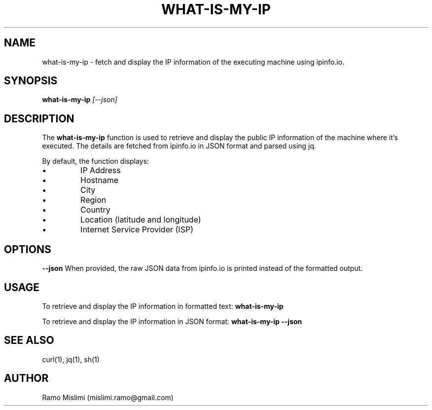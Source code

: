 .TH WHAT-IS-MY-IP 1
.SH NAME
what-is-my-ip - fetch and display the IP information of the executing machine using ipinfo.io.

.SH SYNOPSIS
.B what-is-my-ip
.IR [--json]

.SH DESCRIPTION
The
.B what-is-my-ip
function is used to retrieve and display the public IP information of the machine where it's executed. The details are fetched from ipinfo.io in JSON format and parsed using jq.

By default, the function displays:
.IP •
IP Address
.IP •
Hostname
.IP •
City
.IP •
Region
.IP •
Country
.IP •
Location (latitude and longitude)
.IP •
Internet Service Provider (ISP)

.SH OPTIONS
.B --json
When provided, the raw JSON data from ipinfo.io is printed instead of the formatted output.

.SH USAGE
To retrieve and display the IP information in formatted text:
.B what-is-my-ip

To retrieve and display the IP information in JSON format:
.B what-is-my-ip --json

.SH SEE ALSO
curl(1), jq(1), sh(1)

.SH AUTHOR
Ramo Mislimi (mislimi.ramo@gmail.com)

